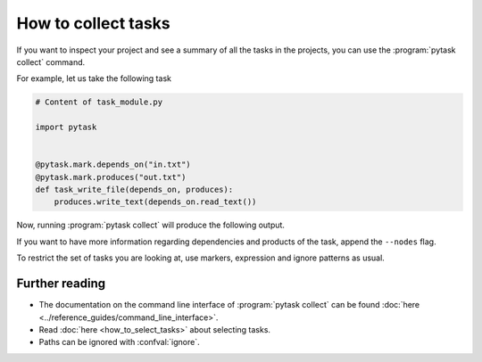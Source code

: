 How to collect tasks
====================

If you want to inspect your project and see a summary of all the tasks in the projects,
you can use the :program:`pytask collect` command.

For example, let us take the following task

.. code-block:: python

    # Content of task_module.py

    import pytask


    @pytask.mark.depends_on("in.txt")
    @pytask.mark.produces("out.txt")
    def task_write_file(depends_on, produces):
        produces.write_text(depends_on.read_text())


Now, running :program:`pytask collect` will produce the following output.

.. image:: /_static/images/pytask-collect.png

If you want to have more information regarding dependencies and products of the task,
append the ``--nodes`` flag.

.. image:: /_static/images/pytask-collect-nodes.png

To restrict the set of tasks you are looking at, use markers, expression and ignore
patterns as usual.


Further reading
---------------

- The documentation on the command line interface of :program:`pytask collect` can be
  found :doc:`here <../reference_guides/command_line_interface>`.
- Read :doc:`here <how_to_select_tasks>` about selecting tasks.
- Paths can be ignored with :confval:`ignore`.
